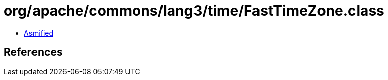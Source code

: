= org/apache/commons/lang3/time/FastTimeZone.class

 - link:FastTimeZone-asmified.java[Asmified]

== References

